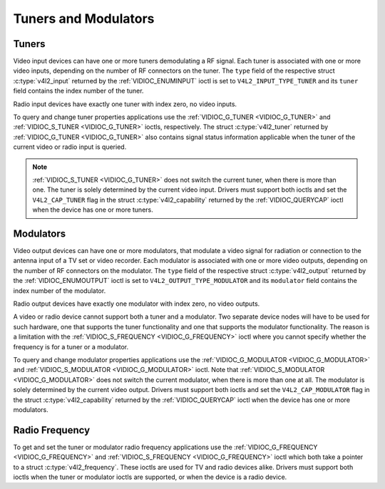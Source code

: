 .. Permission is granted to copy, distribute and/or modify this
.. document under the terms of the GNU Free Documentation License,
.. Version 1.1 or any later version published by the Free Software
.. Foundation, with no Invariant Sections, no Front-Cover Texts
.. and no Back-Cover Texts. A copy of the license is included at
.. Documentation/userspace-api/media/fdl-appendix.rst.
..
.. TODO: replace it to GFDL-1.1-or-later WITH no-invariant-sections

.. _tuner:

*********************
Tuners and Modulators
*********************


Tuners
======

Video input devices can have one or more tuners demodulating a RF
signal. Each tuner is associated with one or more video inputs,
depending on the number of RF connectors on the tuner. The ``type``
field of the respective struct :c:type:`v4l2_input`
returned by the :ref:`VIDIOC_ENUMINPUT` ioctl is
set to ``V4L2_INPUT_TYPE_TUNER`` and its ``tuner`` field contains the
index number of the tuner.

Radio input devices have exactly one tuner with index zero, no video
inputs.

To query and change tuner properties applications use the
:ref:`VIDIOC_G_TUNER <VIDIOC_G_TUNER>` and
:ref:`VIDIOC_S_TUNER <VIDIOC_G_TUNER>` ioctls, respectively. The
struct :c:type:`v4l2_tuner` returned by :ref:`VIDIOC_G_TUNER <VIDIOC_G_TUNER>`
also contains signal status information applicable when the tuner of the
current video or radio input is queried.

.. note::

   :ref:`VIDIOC_S_TUNER <VIDIOC_G_TUNER>` does not switch the
   current tuner, when there is more than one. The tuner is solely
   determined by the current video input. Drivers must support both ioctls
   and set the ``V4L2_CAP_TUNER`` flag in the struct :c:type:`v4l2_capability`
   returned by the :ref:`VIDIOC_QUERYCAP` ioctl when the
   device has one or more tuners.


Modulators
==========

Video output devices can have one or more modulators, that modulate a
video signal for radiation or connection to the antenna input of a TV
set or video recorder. Each modulator is associated with one or more
video outputs, depending on the number of RF connectors on the
modulator. The ``type`` field of the respective struct
:c:type:`v4l2_output` returned by the
:ref:`VIDIOC_ENUMOUTPUT` ioctl is set to
``V4L2_OUTPUT_TYPE_MODULATOR`` and its ``modulator`` field contains the
index number of the modulator.

Radio output devices have exactly one modulator with index zero, no
video outputs.

A video or radio device cannot support both a tuner and a modulator. Two
separate device nodes will have to be used for such hardware, one that
supports the tuner functionality and one that supports the modulator
functionality. The reason is a limitation with the
:ref:`VIDIOC_S_FREQUENCY <VIDIOC_G_FREQUENCY>` ioctl where you
cannot specify whether the frequency is for a tuner or a modulator.

To query and change modulator properties applications use the
:ref:`VIDIOC_G_MODULATOR <VIDIOC_G_MODULATOR>` and
:ref:`VIDIOC_S_MODULATOR <VIDIOC_G_MODULATOR>` ioctl. Note that
:ref:`VIDIOC_S_MODULATOR <VIDIOC_G_MODULATOR>` does not switch the current modulator, when there
is more than one at all. The modulator is solely determined by the
current video output. Drivers must support both ioctls and set the
``V4L2_CAP_MODULATOR`` flag in the struct
:c:type:`v4l2_capability` returned by the
:ref:`VIDIOC_QUERYCAP` ioctl when the device has
one or more modulators.


Radio Frequency
===============

To get and set the tuner or modulator radio frequency applications use
the :ref:`VIDIOC_G_FREQUENCY <VIDIOC_G_FREQUENCY>` and
:ref:`VIDIOC_S_FREQUENCY <VIDIOC_G_FREQUENCY>` ioctl which both take
a pointer to a struct :c:type:`v4l2_frequency`. These
ioctls are used for TV and radio devices alike. Drivers must support
both ioctls when the tuner or modulator ioctls are supported, or when
the device is a radio device.
